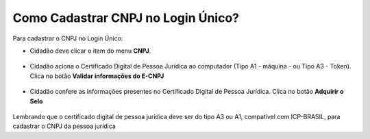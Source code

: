 ﻿Como Cadastrar CNPJ no Login Único?
==================================

Para cadastrar o CNPJ no Login Único:

- Cidadão deve clicar o item do menu **CNPJ**.  

.. figure:: _images/tela_selecao_inicio_processo_colaborador.jpg
    :align: center
    :alt: 

- Cidadão aciona o Certificado Digital de Pessoa Jurídica ao computador (Tipo A1 - máquina - ou Tipo A3 - Token). Clica no botão **Validar informações do E-CNPJ**

.. figure:: _images/tela_validacao_selo_certificado_digital_pessoa_juridica.jpg
    :align: center
    :alt:
	
- Cidadão confere as informações presentes no Certificado Digital de Pessoa Jurídica. Clica no botão **Adquirir o Selo**

.. figure:: _images/tela_confirmacao_detalhes_certificado_pessoa_juridica.jpg
    :align: center
    :alt:

Lembrando que o certificado digital de pessoa jurídica deve ser do tipo A3 ou A1, compatível com ICP-BRASIL, para cadastrar o CNPJ da pessoa jurídica

.. |site externo| image:: _images/site-ext.gif
            